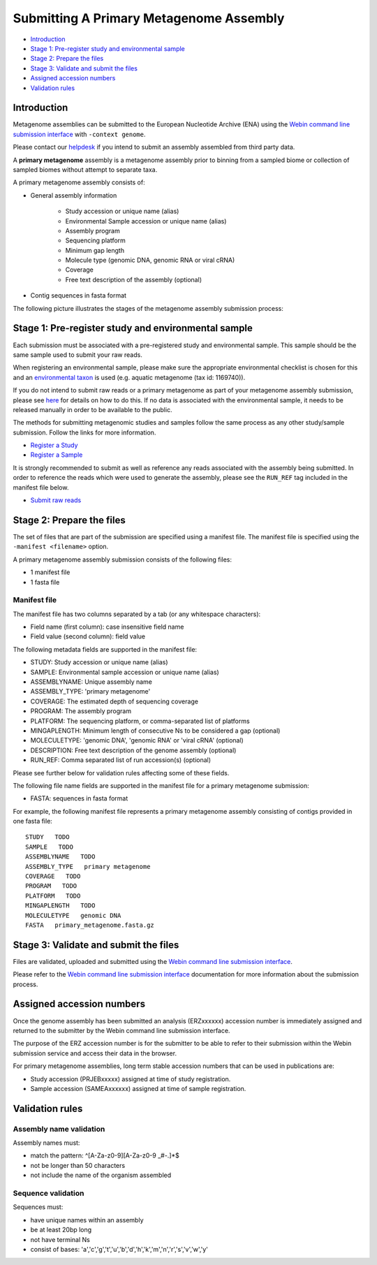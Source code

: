 ========================================
Submitting A Primary Metagenome Assembly
========================================

- `Introduction`_
- `Stage 1: Pre-register study and environmental sample`_
- `Stage 2: Prepare the files`_
- `Stage 3: Validate and submit the files`_
- `Assigned accession numbers`_
- `Validation rules`_


Introduction
============

Metagenome assemblies can be submitted to the European Nucleotide Archive (ENA) using
the `Webin command line submission interface <../../general-guide/webin-cli.html>`_ with ``-context genome``.

Please contact our `helpdesk <https://www.ebi.ac.uk/ena/browser/support>`_ if you intend to submit an assembly
assembled from third party data.

A **primary metagenome** assembly is a metagenome assembly prior to binning from a sampled biome or collection
of sampled biomes without attempt to separate taxa.

A primary metagenome assembly consists of:

- General assembly information

   - Study accession or unique name (alias)
   - Environmental Sample accession or unique name (alias)
   - Assembly program
   - Sequencing platform
   - Minimum gap length
   - Molecule type (genomic DNA, genomic RNA or viral cRNA)
   - Coverage
   - Free text description of the assembly (optional)

- Contig sequences in fasta format

The following picture illustrates the stages of the metagenome assembly submission process:

.. image:: ../../images/webin-cli_04.png

Stage 1: Pre-register study and environmental sample
====================================================

Each submission must be associated with a pre-registered study and environmental sample. This sample should
be the same sample used to submit your raw reads.

When registering an environmental sample, please make sure the appropriate environmental checklist is chosen for
this and an `environmental taxon <../../faq/taxonomy.html#environmental-biome-level-taxonomy>`_ is used
(e.g. aquatic metagenome (tax id: 1169740)).

If you do not intend to submit raw reads or a primary metagenome as part of your metagenome assembly
submission, please see `here <../../faq/metagenomes.html#how-do-i-submit-metagenome-assemblies-without-raw-data-or-primary-assemblies-to-point-to>`_
for details on how to do this. If no data is associated with the environmental sample, it needs to be released manually
in order to be available to the public.

The methods for submitting metagenomic studies and samples follow the same process as any other study/sample submission.
Follow the links for more information.

- `Register a Study <../../study.html>`_
- `Register a Sample <../../samples.html>`_

It is strongly recommended to submit as well as reference any reads associated with the assembly being submitted.
In order to reference the reads which were used to generate the assembly, please see the ``RUN_REF`` tag included in
the manifest file below.

- `Submit raw reads <../reads.html>`_

Stage 2: Prepare the files
==========================

The set of files that are part of the submission are specified using a manifest file.
The manifest file is specified using the ``-manifest <filename>`` option.

A primary metagenome assembly submission consists of the following files:

- 1 manifest file
- 1 fasta file

Manifest file
-------------

The manifest file has two columns separated by a tab (or any whitespace characters):

- Field name (first column): case insensitive field name
- Field value (second column): field value

The following metadata fields are supported in the manifest file:

- STUDY: Study accession or unique name (alias)
- SAMPLE: Environmental sample accession or unique name (alias)
- ASSEMBLYNAME: Unique assembly name
- ASSEMBLY_TYPE: 'primary metagenome'
- COVERAGE: The estimated depth of sequencing coverage
- PROGRAM: The assembly program
- PLATFORM: The sequencing platform, or comma-separated list of platforms
- MINGAPLENGTH: Minimum length of consecutive Ns to be considered a gap (optional)
- MOLECULETYPE: 'genomic DNA', 'genomic RNA' or 'viral cRNA' (optional)
- DESCRIPTION: Free text description of the genome assembly (optional)
- RUN_REF: Comma separated list of run accession(s) (optional)

Please see further below for validation rules affecting some of these fields.

The following file name fields are supported in the manifest file for a primary metagenome submission:

- FASTA: sequences in fasta format

For example, the following manifest file represents a primary metagenome assembly consisting of contigs provided in one fasta file:

::

    STUDY   TODO
    SAMPLE   TODO
    ASSEMBLYNAME   TODO
    ASSEMBLY_TYPE   primary metagenome
    COVERAGE   TODO
    PROGRAM   TODO
    PLATFORM   TODO
    MINGAPLENGTH   TODO
    MOLECULETYPE   genomic DNA
    FASTA   primary_metagenome.fasta.gz


Stage 3: Validate and submit the files
======================================

Files are validated, uploaded and submitted using the
`Webin command line submission interface <../../general-guide/webin-cli.html>`_.

Please refer to the `Webin command line submission interface <../../general-guide/webin-cli.html>`_ documentation for
more information about the submission process.


Assigned accession numbers
==========================

Once the genome assembly has been submitted an analysis (ERZxxxxxx) accession number is immediately assigned and returned to
the submitter by the Webin command line submission interface.

The purpose of the ERZ accession number is for the submitter to be able to refer to their submission within the
Webin submission service and access their data in the browser.

For primary metagenome assemblies, long term stable accession numbers that can be used in publications are:

- Study accession (PRJEBxxxxx) assigned at time of study registration.
- Sample accession (SAMEAxxxxxx) assigned at time of sample registration.

Validation rules
================

Assembly name validation
------------------------

Assembly names must:

- match the pattern: ^\[A-Za-z0-9\]\[A-Za-z0-9 _#\-\.]*$
- not be longer than 50 characters
- not include the name of the organism assembled

Sequence validation
-------------------

Sequences must:

- have unique names within an assembly
- be at least 20bp long
- not have terminal Ns
- consist of bases: 'a','c','g','t','u','b','d','h','k','m','n','r','s','v','w','y'
